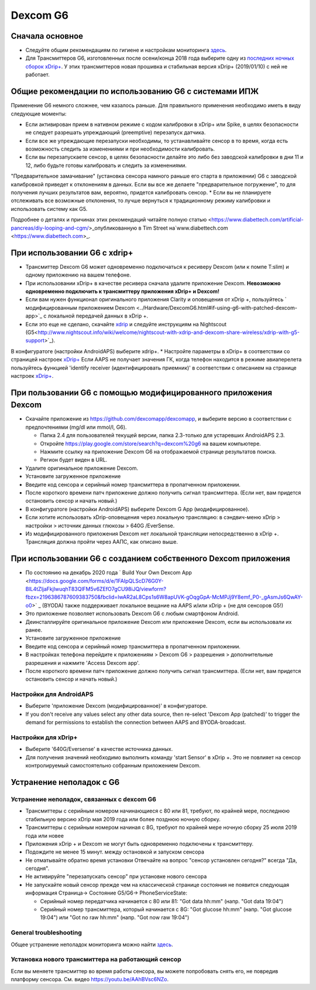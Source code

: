 Dexcom G6
**************************************************
Сначала основное
==================================================

* Следуйте общим рекомендациям по гигиене и настройкам мониторинга `здесь <../Hardware/GeneralCGMRecommendation.html>`__.
* Для Трансмиттеров G6, изготовленных после осени/конца 2018 года выберите одну из `последних ночных сборок xDrip+ <https://github.com/NightscoutFoundation/xDrip/releases>`_. У этих трансмиттеров новая прошивка и стабильная версия xDrip+ (2019/01/10) с ней не работает.

Общие рекомендации по использованию G6 с системами ИПЖ
==================================================

Применение G6 немного сложнее, чем казалось раньше. Для правильного применения необходимо иметь в виду следующие моменты: 

* Если активирован прием в нативном режиме с кодом калибровки в xDrip+ или Spike, в целях безопасности не следует разрешать упреждающий (preemptive) перезапуск датчика.
* Если все же упреждающие перезапуски необходимы, то устанавливайте сенсор в то время, когда есть возможность следить за изменениями и при необходимости калибровать. 
* Если вы перезапускаете сенсор, в целях безопасности делайте это либо без заводской калибровки в дни 11 и 12, либо будьте готовы калибровать и следить за изменениями.
"Предварительное замачивание" (установка сенсора намного раньше его старта в приложении) G6 с заводской калибровкой приведет к отклонениям в данных. Если вы все же делаете "предварительное погружение", то для получения лучших результатов вам, вероятно, придется калибровать сенсор.
* Если вы не планируете отслеживать все возможные отклонения, то лучше вернуться к традиционному режиму калибровки и использовать систему как G5.

Подробнее о деталях и причинах этих рекомендаций читайте полную статью <https://www.diabettech.com/artificial-pancreas/diy-looping-and-cgm/>_опубликованную в Tim Street на`www.diabettech.com <https://www.diabettech.com>_.

При использовании G6 с xdrip+
==================================================
* Трансмиттер Dexcom G6 может одновременно подключаться к ресиверу Dexcom (или к помпе T:slim) и одному приложению на вашем телефоне.
* При использовании xDrip+ в качестве ресивера сначала удалите приложение Dexcom. **Невозможно одновременно подключить к трансмиттеру приложения xDrip+ и Dexcom!**
* Если вам нужен функционал оригинального приложения Clarity и оповещения от xDrip +, пользуйтесь ` модифицированным приложением Dexcom <../Hardware/DexcomG6.html#if-using-g6-with-patched-dexcom-app>`_ с локальной передачей данных в xDrip +.
* Если это еще не сделано, скачайте `xdrip <https://github.com/NightscoutFoundation/xDrip>`_ и следуйте инструкциям на Nightscout (G5<http://www.nightscout.info/wiki/welcome/nightscout-with-xdrip-and-dexcom-share-wireless/xdrip-with-g5-support>`_).
В конфигуратоге (настройки AndroidAPS) выберите xdrip+.
* Настройте параметры в xDrip+ в соответствии со страницей настроек `xDrip+ <../Configuration/xdrip.html>`__
Если AAPS не получает значения ГК, когда телефон находится в режиме авиаперелета пользуйтесь функцией 'identify receiver (идентифицировать приемник)' в соответствии с описанием на странице настроек `xDrip+ <../Configuration/xdrip.html>`_.

При пользовании G6 с помощью модифицированного приложения Dexcom
==================================================
* Скачайте приложение из `https://github.com/dexcomapp/dexcomapp <https://github.com/dexcomapp/dexcomapp>`_, и выберите версию в соответствии с предпочтениями (mg/dl или mmol/l, G6).

  * Папка 2.4 для пользователей текущей версии, папка 2.3-только для устаревших AndroidAPS 2.3.
  * Откройте https://play.google.com/store/search?q=dexcom%20g6 на вашем компьютере. 
  * Нажмите ссылку на приложение Dexcom G6 на отображаемой странице результатов поиска.
  * Регион будет виден в URL.

  .. изображение:../images/DexcomG6regionURL.PNG
    :alt: Регион в URL Dexcom G6

* Удалите оригинальное приложение Dexcom.
* Установите загруженное приложение
* Введите код сенсора и серийный номер трансмиттера в пропатченном приложении.
* После короткого времени патч приложение должно получить сигнал трансмиттера. (Если нет, вам придется остановить сенсор и начать новый.)
* В конфигуратоге (настройки AndroidAPS) выберите Dexcom G App (модифицированное).
* Если хотите использовать xDrip-оповещения через локальную трансляцию: в сэндвич-меню xDrip > настройки > источник данных глюкозы > 640G /EverSense.
* Из модифицированного приложения Dexcom нет локальной трансляции непосредственно в xDrip +. Трансляция должна пройти через ААПС, как описано выше.

При использовании G6 с созданием собственного Dexcom приложения
==================================================
* По состоянию на декабрь 2020 года ` Build Your Own Dexcom App <https://docs.google.com/forms/d/e/1FAIpQLScD76G0Y-BlL4tZljaFkjlwuqhT83QlFM5v6ZEfO7gCU98iJQ/viewform?fbzx=2196386787609383750&fbclid=IwAR2aL8Cps1s6W8apUVK-gOqgGpA-McMPJj9Y8emf_P0-_gAsmJs6QwAY-o0>` _ (BYODA) также поддерживает локальное вещание на AAPS и/или xDrip + (не для сенсоров G5!)
* Это приложение позволяет использовать Dexcom G6 с любым смартфоном Android.
* Деинсталлируйте оригинальное приложение Dexcom или приложение Dexcom, если вы использовали их ранее.
* Установите загруженное приложение
* Введите код сенсора и серийный номер трансмиттера в пропатченном приложении.
* В настройках телефона перейдите к приложениям > Dexcom G6 > разрешения > дополнительные разрешения и нажмите 'Access Dexcom app'.
* После короткого времени патч приложение должно получить сигнал трансмиттера. (Если нет, вам придется остановить сенсор и начать новый.)

Настройки для AndroidAPS
--------------------------------------------------
* Выберите 'приложение Dexcom (модифицированное)' в конфигураторе.
* If you don't receive any values select any other data source, then re-select 'Dexcom App (patched)' to trigger the demand for permissions to establish the connection between AAPS and BYODA-broadcast.

Настройки для xDrip+
--------------------------------------------------
* Выберите '640G/Eversense' в качестве источника данных.
* Для получения значений необходимо выполнить команду 'start Sensor' в xDrip +. Это не повлияет на сенсор контролируемый самостоятельно собранным приложением Dexcom.
   
Устранение неполадок с G6
==================================================
Устранение неполадок, связанных с dexcom G6
--------------------------------------------------
* Трансмиттеры с серийным номером начинающиеся с 80 или 81, требуют, по крайней мере, последнюю стабильную версию xDrip мая 2019 года или более позднюю ночную сборку.
* Трансмиттеры с серийным номером начиная с 8G, требуют по крайней мере ночную сборку 25 июля 2019 года или новее
* Приложения xDrip + и Dexcom не могут быть одновременно подключены к трансмиттеру.
* Подождите не менее 15 минут. между остановкой и запуском сенсора
* Не отматывайте обратно время установки Отвечайте на вопрос "сенсор установлен сегодня?" всегда "Да, сегодня".
* Не активируйте "перезапускать сенсор" при установке нового сенсора
* Не запускайте новый сенсор прежде чем на классической странице состояния не появится следующая информация Страница-> Состояние G5/G6-> PhoneServiceState:

  * Серийный номер передатчика начинается с 80 или 81: "Got data hh:mm" (напр. "Got data 19:04")
  * Серийный номер трансмиттера, который начинается с 8G: "Got glucose hh:mm" (напр. "Got glucose 19:04") или "Got no raw hh:mm" (напр. "Got now raw 19:04")

.. image:../images/xDrip_Dexcom_PhoneServiceState.png
  :alt: xDrip PhoneServiceState

General troubleshooting
--------------------------------------------------
Общее устранение неполадок мониторинга можно найти `здесь <./GeneralCGMRecommendation.html#Troubleshooting>`__.

Установка нового трансмиттера на работающий сенсор
--------------------------------------------------
Если вы меняете трансмиттер во время работы сенсора, вы можете попробовать снять его, не повредив платформу сенсора. См. видео `https://youtu.be/AAhBVsc6NZo <https://youtu.be/AAhBVsc6NZo>`_.
